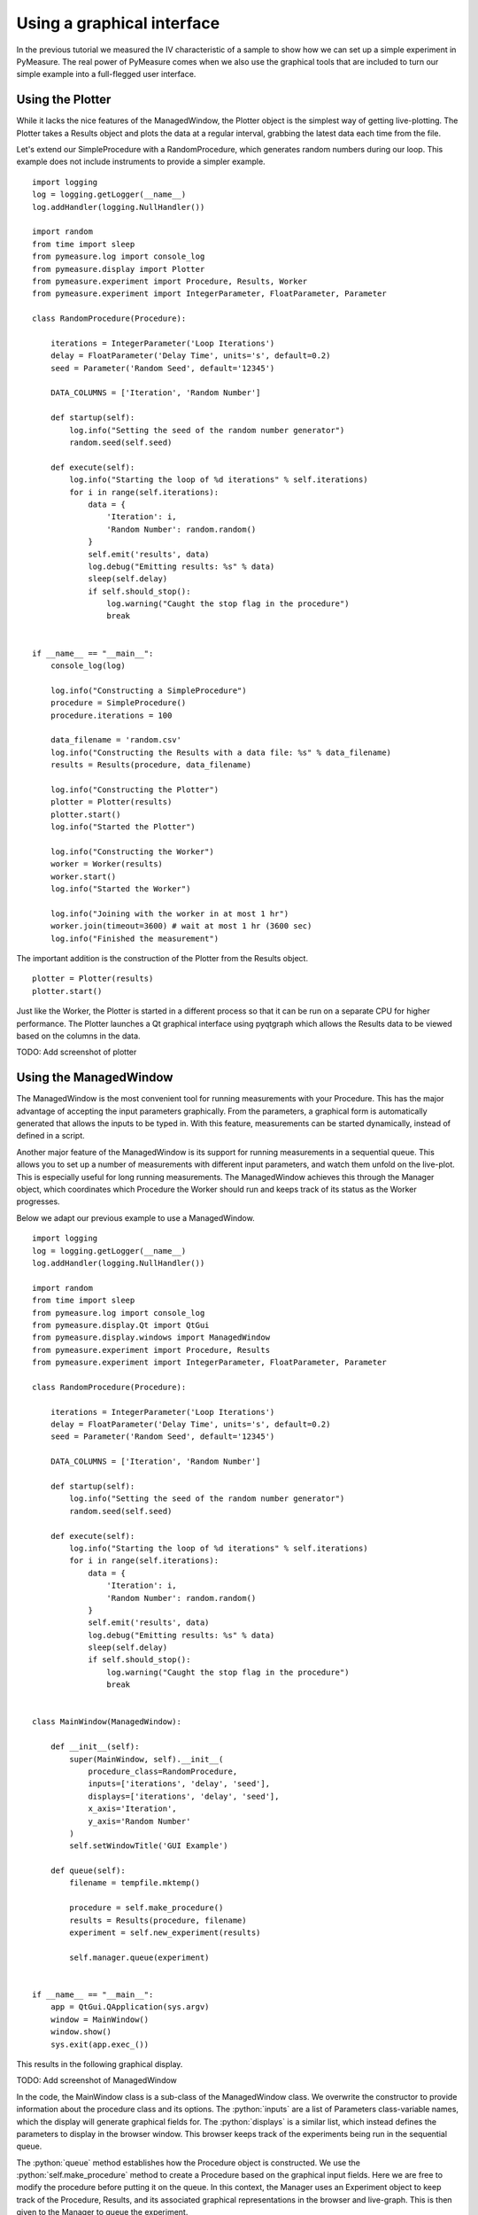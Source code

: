 ###########################
Using a graphical interface
###########################

In the previous tutorial we measured the IV characteristic of a sample to show how we can set up a simple experiment in PyMeasure. The real power of PyMeasure comes when we also use the graphical tools that are included to turn our simple example into a full-flegged user interface.

Using the Plotter
~~~~~~~~~~~~~~~~~

While it lacks the nice features of the ManagedWindow, the Plotter object is the simplest way of getting live-plotting. The Plotter takes a Results object and plots the data at a regular interval, grabbing the latest data each time from the file.

Let's extend our SimpleProcedure with a RandomProcedure, which generates random numbers during our loop. This example does not include instruments to provide a simpler example. ::

    import logging
    log = logging.getLogger(__name__)
    log.addHandler(logging.NullHandler())

    import random
    from time import sleep
    from pymeasure.log import console_log
    from pymeasure.display import Plotter
    from pymeasure.experiment import Procedure, Results, Worker
    from pymeasure.experiment import IntegerParameter, FloatParameter, Parameter

    class RandomProcedure(Procedure):

        iterations = IntegerParameter('Loop Iterations')
        delay = FloatParameter('Delay Time', units='s', default=0.2)
        seed = Parameter('Random Seed', default='12345')

        DATA_COLUMNS = ['Iteration', 'Random Number']

        def startup(self):
            log.info("Setting the seed of the random number generator")
            random.seed(self.seed)

        def execute(self):
            log.info("Starting the loop of %d iterations" % self.iterations)
            for i in range(self.iterations):
                data = {
                    'Iteration': i,
                    'Random Number': random.random()
                }
                self.emit('results', data)
                log.debug("Emitting results: %s" % data)
                sleep(self.delay)
                if self.should_stop():
                    log.warning("Caught the stop flag in the procedure")
                    break


    if __name__ == "__main__":
        console_log(log)

        log.info("Constructing a SimpleProcedure")
        procedure = SimpleProcedure()
        procedure.iterations = 100

        data_filename = 'random.csv'
        log.info("Constructing the Results with a data file: %s" % data_filename)
        results = Results(procedure, data_filename)

        log.info("Constructing the Plotter")
        plotter = Plotter(results)
        plotter.start()
        log.info("Started the Plotter")

        log.info("Constructing the Worker")
        worker = Worker(results)
        worker.start()
        log.info("Started the Worker")

        log.info("Joining with the worker in at most 1 hr")
        worker.join(timeout=3600) # wait at most 1 hr (3600 sec)
        log.info("Finished the measurement")

The important addition is the construction of the Plotter from the Results object. ::

    plotter = Plotter(results)
    plotter.start()

Just like the Worker, the Plotter is started in a different process so that it can be run on a separate CPU for higher performance. The Plotter launches a Qt graphical interface using pyqtgraph which allows the Results data to be viewed based on the columns in the data.

TODO: Add screenshot of plotter


Using the ManagedWindow
~~~~~~~~~~~~~~~~~~~~~~~

The ManagedWindow is the most convenient tool for running measurements with your Procedure. This has the major advantage of accepting the input parameters graphically. From the parameters, a graphical form is automatically generated that allows the inputs to be typed in. With this feature, measurements can be started dynamically, instead of defined in a script.

Another major feature of the ManagedWindow is its support for running measurements in a sequential queue. This allows you to set up a number of measurements with different input parameters, and watch them unfold on the live-plot. This is especially useful for long running measurements. The ManagedWindow achieves this through the Manager object, which coordinates which Procedure the Worker should run and keeps track of its status as the Worker progresses.

Below we adapt our previous example to use a ManagedWindow. ::

    import logging
    log = logging.getLogger(__name__)
    log.addHandler(logging.NullHandler())

    import random
    from time import sleep
    from pymeasure.log import console_log
    from pymeasure.display.Qt import QtGui
    from pymeasure.display.windows import ManagedWindow
    from pymeasure.experiment import Procedure, Results
    from pymeasure.experiment import IntegerParameter, FloatParameter, Parameter

    class RandomProcedure(Procedure):

        iterations = IntegerParameter('Loop Iterations')
        delay = FloatParameter('Delay Time', units='s', default=0.2)
        seed = Parameter('Random Seed', default='12345')

        DATA_COLUMNS = ['Iteration', 'Random Number']

        def startup(self):
            log.info("Setting the seed of the random number generator")
            random.seed(self.seed)

        def execute(self):
            log.info("Starting the loop of %d iterations" % self.iterations)
            for i in range(self.iterations):
                data = {
                    'Iteration': i,
                    'Random Number': random.random()
                }
                self.emit('results', data)
                log.debug("Emitting results: %s" % data)
                sleep(self.delay)
                if self.should_stop():
                    log.warning("Caught the stop flag in the procedure")
                    break


    class MainWindow(ManagedWindow):

        def __init__(self):
            super(MainWindow, self).__init__(
                procedure_class=RandomProcedure,
                inputs=['iterations', 'delay', 'seed'],
                displays=['iterations', 'delay', 'seed'],
                x_axis='Iteration',
                y_axis='Random Number'
            )
            self.setWindowTitle('GUI Example')

        def queue(self):
            filename = tempfile.mktemp()

            procedure = self.make_procedure()
            results = Results(procedure, filename)
            experiment = self.new_experiment(results)

            self.manager.queue(experiment)


    if __name__ == "__main__":
        app = QtGui.QApplication(sys.argv)
        window = MainWindow()
        window.show()
        sys.exit(app.exec_())



This results in the following graphical display.

TODO: Add screenshot of ManagedWindow

In the code, the MainWindow class is a sub-class of the ManagedWindow class. We overwrite the constructor to provide information about the procedure class and its options. The :python:`inputs` are a list of Parameters class-variable names, which the display will generate graphical fields for. The :python:`displays` is a similar list, which instead defines the parameters to display in the browser window. This browser keeps track of the experiments being run in the sequential queue.

The :python:`queue` method establishes how the Procedure object is constructed. We use the :python:`self.make_procedure` method to create a Procedure based on the graphical input fields. Here we are free to modify the procedure before putting it on the queue. In this context, the Manager uses an Experiment object to keep track of the Procedure, Results, and its associated graphical representations in the browser and live-graph. This is then given to the Manager to queue the experiment.

By default the Manager starts a measurement when its procedure is queued. The abort button can be pressed to stop an experiment. In the Procedure, the :python:`self.should_stop` call will catch the abort event and halt the measurement. It is important to check this value, or the Procedure will not be responsive to the abort event.

If you abort a measurement, the resume button must be pressed to continue the next measurement. This allows you to adjust anything, which is presumably why the abort was needed.

Now that you have learned about the ManagedWindow, you have all of the basics to get up and running quickly with a measurement and produce an easy to use graphical interface with PyMeasure.
